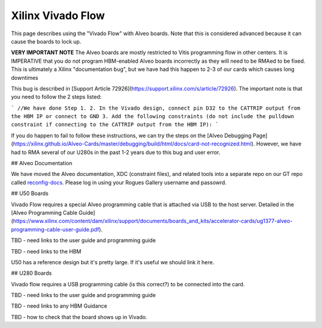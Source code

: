 Xilinx Vivado Flow
-------------------

This page describes using the "Vivado Flow" with Alveo boards. Note that this is considered advanced because it can cause the boards to lock up. 

**VERY IMPORTANT NOTE** 
The Alveo boards are mostly restricted to Vitis programming flow in other centers. It is IMPERATIVE that you do not program HBM-enabled Alveo boards incorrectly as they will need to be RMAed to be fixed. This is ultimately a Xilinx "documentation bug", but we have had this happen to 2-3 of our cards which causes long downtimes 

This bug is described in [Support Article 72926](https://support.xilinx.com/s/article/72926). The important note is that you need to follow the 2 steps listed:

```
//We have done Step 1.
2. In the Vivado design, connect pin D32 to the CATTRIP output from the HBM IP or connect to GND
3. Add the following constraints (do not include the pulldown constraint if connecting to the CATTRIP output from the HBM IP):
```

If you do happen to fail to follow these instructions, we can try the steps on the [Alveo Debugging Page](https://xilinx.github.io/Alveo-Cards/master/debugging/build/html/docs/card-not-recognized.html). However, we have had to RMA several of our U280s in the past 1-2 years due to this bug and user error.

## Alveo Documentation

We have moved the Alveo documentation, XDC (constraint files), and related tools into a separate repo on our GT repo called `reconfig-docs <https://github.gatech.edu/crnch-rg/reconfig-docs>`__. Please log in using your Rogues Gallery username and passowrd.

## U50 Boards

Vivado Flow requires a special Alveo programming cable that is attached via USB to the host server. Detailed in the [Alveo Programming Cable Guide](https://www.xilinx.com/content/dam/xilinx/support/documents/boards_and_kits/accelerator-cards/ug1377-alveo-programming-cable-user-guide.pdf).

TBD - need links to the user guide and programming guide

TBD - need links to the HBM

U50 has a reference design but it's pretty large. If it's useful we should link it here. 

## U280 Boards

Vivado flow requires a USB programming cable (is this correct?) to be connected into the card. 

TBD - need links to the user guide and programming guide

TBD - need links to any HBM Guidance

TBD - how to check that the board shows up in Vivado.
